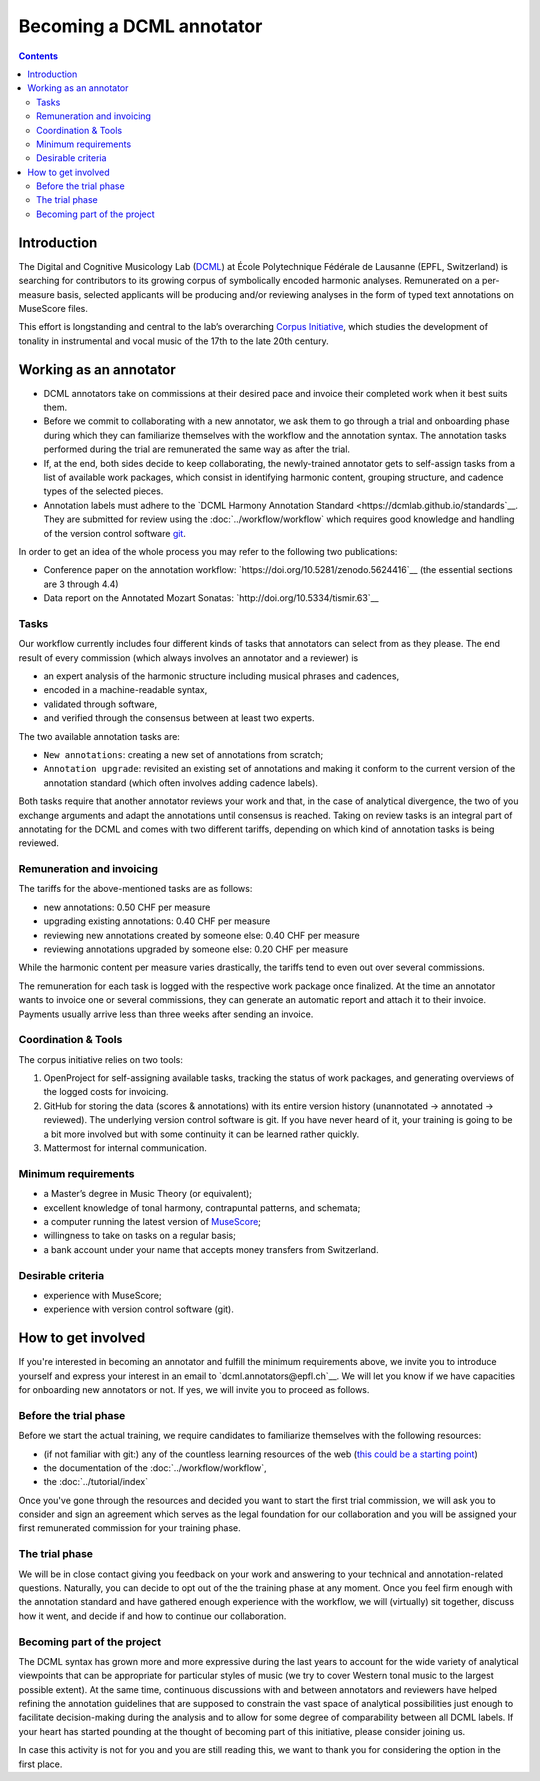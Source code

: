 *************************
Becoming a DCML annotator
*************************

.. contents:: Contents
   :local:

Introduction
============

The Digital and Cognitive Musicology Lab (`DCML <https://www.epfl.ch/labs/dcml/>`__) at École Polytechnique Fédérale de
Lausanne (EPFL, Switzerland) is searching for contributors to its growing corpus of symbolically encoded harmonic analyses.
Remunerated on a per-measure basis, selected applicants will be producing and/or reviewing analyses in the form of typed
text annotations on MuseScore files.

This effort is longstanding and central to the lab’s overarching `Corpus Initiative <https://www.epfl.ch/labs/dcml/projects/corpus-project/>`__,
which studies the development of tonality in instrumental and vocal music of the 17th to the late 20th century.


Working as an annotator
=======================

* DCML annotators take on commissions at their desired pace and invoice their completed work when it best suits them.
* Before we commit to collaborating with a new annotator, we ask them to go through a
  trial and onboarding phase during which they can familiarize themselves with the workflow and the annotation syntax.
  The annotation tasks performed during the trial are remunerated the same way as after the trial.
* If, at the end, both sides decide to keep collaborating, the newly-trained annotator gets to self-assign tasks from a
  list of available work packages, which consist in identifying harmonic content, grouping structure, and cadence types
  of the selected pieces.
* Annotation labels must adhere to the `DCML Harmony Annotation Standard <https://dcmlab.github.io/standards`__.
  They are submitted for review using the :doc:`../workflow/workflow` which requires good knowledge and handling of
  the version control software `git <https://git-scm.com/>`__.

In order to get an idea of the whole process you may refer to the following two publications:

- Conference paper on the annotation workflow: `https://doi.org/10.5281/zenodo.5624416`__ (the essential sections are 3 through 4.4)
- Data report on the Annotated Mozart Sonatas: `http://doi.org/10.5334/tismir.63`__

Tasks
-----

Our workflow currently includes four different kinds of tasks that annotators can select from as they please.
The end result of every commission (which always involves an annotator and a reviewer) is

* an expert analysis of the harmonic structure including musical phrases and cadences,
* encoded in a machine-readable syntax,
* validated through software,
* and verified through the consensus between at least two experts.

The two available annotation tasks are:

* ``New annotations``: creating a new set of annotations from scratch;
* ``Annotation upgrade``: revisited an existing set of annotations and making it conform to the current version of the
  annotation standard (which often involves adding cadence labels).

Both tasks require that another annotator reviews your work and that, in the case of analytical divergence,
the two of you exchange arguments and adapt the annotations until consensus is reached. Taking on review tasks is
an integral part of annotating for the DCML and comes with two different tariffs, depending on which kind of annotation
tasks is being reviewed.

Remuneration and invoicing
--------------------------

The tariffs for the above-mentioned tasks are as follows:

* new annotations: 0.50 CHF per measure
* upgrading existing annotations: 0.40 CHF per measure
* reviewing new annotations created by someone else: 0.40 CHF per measure
* reviewing annotations upgraded by someone else: 0.20 CHF per measure

While the harmonic content per measure varies drastically, the tariffs tend to even out over several commissions.

The remuneration for each task is logged with the respective work package once finalized. At the time an annotator wants
to invoice one or several commissions, they can generate an automatic report and attach it to their invoice. Payments
usually arrive less than three weeks after sending an invoice.


Coordination & Tools
--------------------

The corpus initiative relies on two tools:

#. OpenProject for self-assigning available tasks, tracking the status of work packages, and generating overviews
   of the logged costs for invoicing.
#. GitHub for storing the data (scores & annotations) with its entire version history (unannotated -> annotated -> reviewed).
   The underlying version control software is git. If you have never heard of it, your training is going to be a bit
   more involved but with some continuity it can be learned rather quickly.
#. Mattermost for internal communication.


Minimum requirements
--------------------

* a Master’s degree in Music Theory (or equivalent);
* excellent knowledge of tonal harmony, contrapuntal patterns, and schemata;
* a computer running the latest version of `MuseScore <https://musescore.org/>`__;
* willingness to take on tasks on a regular basis;
* a bank account under your name that accepts money transfers from Switzerland.

Desirable criteria
------------------

- experience with MuseScore;
- experience with version control software (git).

How to get involved
===================

If you're interested in becoming an annotator and fulfill the minimum requirements above, we invite you to introduce
yourself and express your interest in an email to `dcml.annotators@epfl.ch`__. We will let you know if we have
capacities for onboarding new annotators or not. If yes, we will invite you to proceed as follows.

Before the trial phase
----------------------

Before we start the actual training, we require candidates to familiarize themselves with the following resources:

* (if not familiar with git:) any of the countless learning resources of the web
  (`this could be a starting point <https://git-scm.com/doc/ext>`__)
* the documentation of the :doc:`../workflow/workflow`,
* the :doc:`../tutorial/index`

Once you've gone through the resources and decided you want to start the first trial commission,
we will ask you to consider and sign an agreement which serves as the legal foundation for our collaboration
and you will be assigned your first remunerated commission for your training phase.

The trial phase
---------------

We will be in close contact giving you feedback on your work and answering to your
technical and annotation-related questions. Naturally, you can decide to opt out of the the training phase at any moment.
Once you feel firm enough with the annotation standard and have gathered enough experience with the workflow,
we will (virtually) sit together, discuss how it went, and decide if and how to continue our collaboration.

Becoming part of the project
----------------------------

The DCML syntax has grown more and more expressive during the last years to account for the
wide variety of analytical viewpoints that can be appropriate for particular styles of music
(we try to cover Western tonal music to the largest possible extent). At the same time, continuous discussions with and
between annotators and reviewers have helped refining the annotation guidelines that are supposed to constrain the
vast space of analytical possibilities just enough to facilitate decision-making during the analysis and to allow for
some degree of comparability between all DCML labels. If your heart has started pounding at the thought of becoming
part of this initiative, please consider joining us.

In case this activity is not for you and you are still reading this,
we want to thank you for considering the option in the first place.